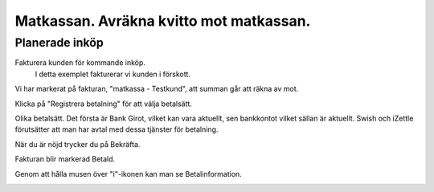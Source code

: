 .. _localorexportsalestax:

.. index::
   single: Matkassan. Ett exempel när ett företag (kunden) beställer en tjänst, 
   att laga mat tillsammans, men uppdragsgivaren vill ha en "matkassa" att 
   köpa mat för i förskott.  

========================================
Matkassan. Avräkna kvitto mot matkassan.
========================================


Planerade inköp
------------

Fakturera kunden för kommande inköp.
    I detta exemplet fakturerar vi kunden i förskott.


.. image:: images/matkassan3_01.png


Vi har markerat på fakturan, "matkassa - Testkund", att summan går att räkna av mot.

Klicka på "Registrera betalning" för att välja betalsätt.


.. image:: images/matkassan3_02.png

Olika betalsätt. Det första är Bank Girot, vilket kan vara aktuellt, sen bankkontot vilket sällan är aktuellt. Swish och iZettle förutsätter att man har avtal med dessa tjänster för betalning.

.. image:: images/matkassan3_03.png

När du är nöjd trycker du på Bekräfta.

.. image:: images/matkassan3_04.png


Fakturan blir markerad Betald.

.. image:: images/matkassan3_05.png

Genom att hålla musen över "i"-ikonen kan man se Betalinformation.

.. image:: images/matkassan3_06.png



